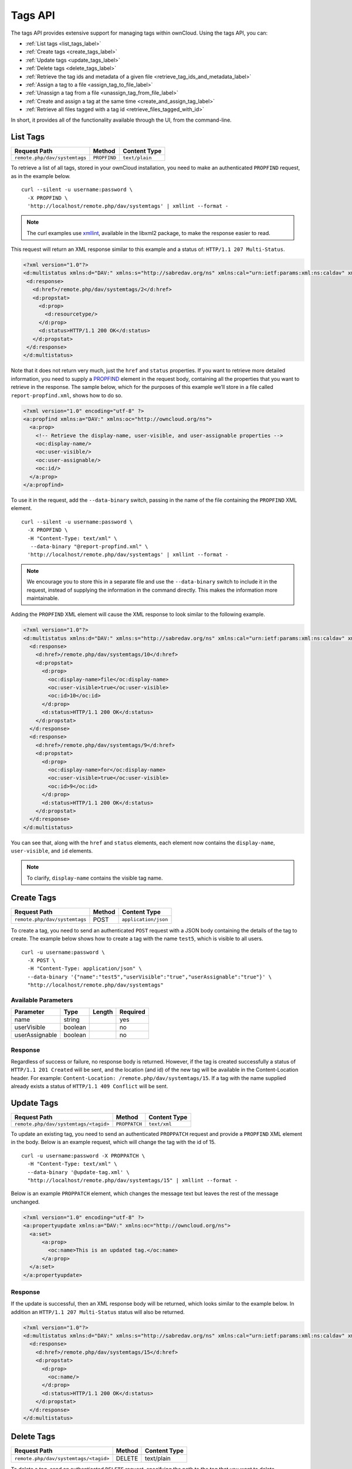 ========
Tags API
========

The tags API provides extensive support for managing tags within ownCloud. 
Using the tags API, you can: 

- :ref:`List tags <list_tags_label>`
- :ref:`Create tags <create_tags_label>`
- :ref:`Update tags <update_tags_label>` 
- :ref:`Delete tags <delete_tags_label>` 
- :ref:`Retrieve the tag ids and metadata of a given file <retrieve_tag_ids_and_metadata_label>`
- :ref:`Assign a tag to a file <assign_tag_to_file_label>`
- :ref:`Unassign a tag from a file <unassign_tag_from_file_label>`
- :ref:`Create and assign a tag at the same time <create_and_assign_tag_label>`
- :ref:`Retrieve all files tagged with a tag id <retrieve_files_tagged_with_id>`

In short, it provides all of the functionality available through the UI, from the command-line.

.. _list_tags_label:
   
List Tags
---------

============================= ============ ==============
Request Path                  Method       Content Type
============================= ============ ==============
``remote.php/dav/systemtags`` ``PROPFIND`` ``text/plain``
============================= ============ ==============
   
To retrieve a list of all tags, stored in your ownCloud installation, you need
to make an authenticated ``PROPFIND`` request, as in the example below.

:: 

  curl --silent -u username:password \
    -X PROPFIND \
    'http://localhost/remote.php/dav/systemtags' | xmllint --format -

.. note::
   The curl examples use `xmllint`_, available in the libxml2 package, to make the response easier to read.
   
This request will return an XML response similar to this example and a status of: ``HTTP/1.1 207 Multi-Status``.

.. code-block:: xml
   
   <?xml version="1.0"?>
   <d:multistatus xmlns:d="DAV:" xmlns:s="http://sabredav.org/ns" xmlns:cal="urn:ietf:params:xml:ns:caldav" xmlns:cs="http://calendarserver.org/ns/" xmlns:card="urn:ietf:params:xml:ns:carddav" xmlns:oc="http://owncloud.org/ns">
    <d:response>
      <d:href>/remote.php/dav/systemtags/2</d:href>
      <d:propstat>
        <d:prop>
          <d:resourcetype/>
        </d:prop>
        <d:status>HTTP/1.1 200 OK</d:status>
      </d:propstat>
    </d:response>
   </d:multistatus>
   
Note that it does not return very much, just the ``href`` and ``status`` properties. 
If you want to retrieve more detailed information, you need to supply a `PROPFIND`_ element in the request body, containing all the properties that you want to retrieve in the response.
The sample below, which for the purposes of this example we’ll store in a file called ``report-propfind.xml``, shows how to do so.

.. code-block:: xml

   <?xml version="1.0" encoding="utf-8" ?>
   <a:propfind xmlns:a="DAV:" xmlns:oc="http://owncloud.org/ns">
     <a:prop>
       <!-- Retrieve the display-name, user-visible, and user-assignable properties -->
       <oc:display-name/>
       <oc:user-visible/>
       <oc:user-assignable/>
       <oc:id/>
     </a:prop>
   </a:propfind>

To use it in the request, add the ``--data-binary`` switch, passing in the name of the file containing the ``PROPFIND`` XML element.

::

  curl --silent -u username:password \
    -X PROPFIND \
    -H "Content-Type: text/xml" \
     --data-binary "@report-propfind.xml" \
    'http://localhost/remote.php/dav/systemtags' | xmllint --format -    

.. note::
   We encourage you to store this in a separate file and use the ``--data-binary`` switch to include it in the request, instead of supplying the information in the command directly. This makes the information more maintainable.

Adding the ``PROPFIND`` XML element will cause the XML response to look similar to the following example.

.. code-block:: xml
   
   <?xml version="1.0"?>
   <d:multistatus xmlns:d="DAV:" xmlns:s="http://sabredav.org/ns" xmlns:cal="urn:ietf:params:xml:ns:caldav" xmlns:cs="http://calendarserver.org/ns/" xmlns:card="urn:ietf:params:xml:ns:carddav" xmlns:oc="http://owncloud.org/ns">
     <d:response>
       <d:href>/remote.php/dav/systemtags/10</d:href>
       <d:propstat>
         <d:prop>
           <oc:display-name>file</oc:display-name>
           <oc:user-visible>true</oc:user-visible>
           <oc:id>10</oc:id>
         </d:prop>
         <d:status>HTTP/1.1 200 OK</d:status>
       </d:propstat>
     </d:response>
     <d:response>
       <d:href>/remote.php/dav/systemtags/9</d:href>
       <d:propstat>
         <d:prop>
           <oc:display-name>for</oc:display-name>
           <oc:user-visible>true</oc:user-visible>
           <oc:id>9</oc:id>
         </d:prop>
         <d:status>HTTP/1.1 200 OK</d:status>
       </d:propstat>
     </d:response>
   </d:multistatus>

You can see that, along with the ``href`` and ``status`` elements, each element now contains the ``display-name``, ``user-visible``, and ``id`` elements.

.. note:: 
   To clarify, ``display-name`` contains the visible tag name.

.. _create_tags_label:
   
Create Tags
-----------

============================= ====== ====================
Request Path                  Method Content Type
============================= ====== ====================
``remote.php/dav/systemtags`` POST   ``application/json``
============================= ====== ====================

To create a tag, you need to send an authenticated ``POST`` request with a JSON body containing the details of the tag to create.
The example below shows how to create a tag with the name ``test5``, which is visible to all users.

::

  curl -u username:password \
    -X POST \
    -H "Content-Type: application/json" \
    --data-binary '{"name":"test5","userVisible":"true","userAssignable":"true"}' \
    "http://localhost/remote.php/dav/systemtags"

Available Parameters
~~~~~~~~~~~~~~~~~~~~

============== ======= ====== ========
Parameter      Type    Length Required 
============== ======= ====== ========
name           string         yes
userVisible    boolean        no
userAssignable boolean        no
============== ======= ====== ========

Response
~~~~~~~~

Regardless of success or failure, no response body is returned. 
However, if the tag is created successfully a status of ``HTTP/1.1 201 Created`` will be sent, and the location (and id) of the new tag will be available in the Content-Location header.
For example: ``Content-Location: /remote.php/dav/systemtags/15``.
If a tag with the name supplied already exists a status of ``HTTP/1.1 409 Conflict`` will be sent.
   
.. _update_tags_label:
   
Update Tags
-----------

===================================== ============= ============
Request Path                          Method        Content Type
===================================== ============= ============
``remote.php/dav/systemtags/<tagid>`` ``PROPPATCH`` ``text/xml``
===================================== ============= ============

To update an existing tag, you need to send an authenticated ``PROPPATCH`` request and provide a ``PROPFIND`` XML element in the body. 
Below is an example request, which will change the tag with the id of 15.

::

  curl -u username:password -X PROPPATCH \
    -H "Content-Type: text/xml" \
    --data-binary '@update-tag.xml' \
    "http://localhost/remote.php/dav/systemtags/15" | xmllint --format -

Below is an example ``PROPPATCH`` element, which changes the message text but leaves the rest of the message unchanged.

.. code-block:: xml
   
   <?xml version="1.0" encoding="utf-8" ?>
   <a:propertyupdate xmlns:a="DAV:" xmlns:oc="http://owncloud.org/ns">
     <a:set>
         <a:prop>
           <oc:name>This is an updated tag.</oc:name>
         </a:prop>
     </a:set>
   </a:propertyupdate>
   
Response
~~~~~~~~

If the update is successful, then an XML response body will be returned, which looks similar to the example below.
In addition an ``HTTP/1.1 207 Multi-Status`` status will also be returned.

.. code-block:: xml

    <?xml version="1.0"?>
    <d:multistatus xmlns:d="DAV:" xmlns:s="http://sabredav.org/ns" xmlns:cal="urn:ietf:params:xml:ns:caldav" xmlns:cs="http://calendarserver.org/ns/" xmlns:card="urn:ietf:params:xml:ns:carddav" xmlns:oc="http://owncloud.org/ns">
      <d:response>
        <d:href>/remote.php/dav/systemtags/15</d:href>
        <d:propstat>
          <d:prop>
            <oc:name/>
          </d:prop>
          <d:status>HTTP/1.1 200 OK</d:status>
        </d:propstat>
      </d:response>
    </d:multistatus>
   
.. _delete_tags_label:
   
Delete Tags
-----------

===================================== ====== ============
Request Path                          Method Content Type
===================================== ====== ============
``remote.php/dav/systemtags/<tagid>`` DELETE text/plain
===================================== ====== ============

To delete a tag, send an authenticated ``DELETE`` request, specifying the path to the tag that you want to delete. 

::

  curl -u username:password -X DELETE 'http://localhost/remote.php/dav/systemtags/15'  

If the comment was successfully deleted, an ``HTTP/1.1 204 No Content`` status will be returned but with no response body.
However, if the comment does not exist, then the following response will be returned, along with an ``HTTP/1.1 404 Not Found`` status.

.. code-block:: xml
   
   <?xml version="1.0" encoding="utf-8"?>
   <d:error xmlns:d="DAV:" xmlns:s="http://sabredav.org/ns">
     <s:exception>Sabre\DAV\Exception\NotFound</s:exception>
     <s:message>Tag with id 15 not found</s:message>
   </d:error>
   
.. _retrieve_tag_ids_and_metadata_label:
   
Retrieve the Tag Ids and Metadata of a Given File
-------------------------------------------------

======================================================== ======== ============
Request Path                                             Method   Content Type
======================================================== ======== ============
``remote.php/dav/systemtags-relations/files/<fileid>``   PROPFIND ``text/xml``
======================================================== ======== ============

To retrieve the tag ids and metadata of a given file, send an authenticated ``PROPFIND`` request, specifying the path to the file to retrieve the information from. 

::

  # Retrieve the details from file with id 4 
  curl -u username:password -X PROPFIND \
    -H "Content-Type: text/xml" \
    "http://localhost/remote.php/dav/systemtags-relations/files/4" | xmllint --format -

Response
~~~~~~~~

.. code-block:: xml

    <?xml version="1.0"?>
    <d:multistatus xmlns:d="DAV:" xmlns:s="http://sabredav.org/ns" xmlns:cal="urn:ietf:params:xml:ns:caldav" xmlns:cs="http://calendarserver.org/ns/" xmlns:card="urn:ietf:params:xml:ns:carddav" xmlns:oc="http://owncloud.org/ns">
      <d:response>
        <d:href>/remote.php/dav/systemtags-relations/files/4/</d:href>
        <d:propstat>
          <d:prop>
            <d:resourcetype>
              <d:collection/>
            </d:resourcetype>
          </d:prop>
          <d:status>HTTP/1.1 200 OK</d:status>
        </d:propstat>
      </d:response>
    </d:multistatus>

If more detailed information is desired, a ``PROPFIND`` element in the request body is required.
The sample below, which for the purposes of this example we’ll store in a file called ``report-propfind.xml`` will return the display-name, user-visible, user-assignable, and id values for each tag.

.. code-block:: xml

   <?xml version="1.0" encoding="utf-8" ?>
   <a:propfind xmlns:a="DAV:" xmlns:oc="http://owncloud.org/ns">
     <a:prop>
       <oc:display-name/>
       <oc:user-visible/>
       <oc:user-assignable/>
       <oc:id/>
     </a:prop>
   </a:propfind>

To use it, as in previous examples, the ``--data-binary`` switch is required, as in the example below.

::

  curl -u username:password -X PROPFIND \
    -H "Content-Type: text/xml" \
    --data-binary '@report-propfind.xml' \
    "http://localhost/remote.php/dav/systemtags-relations/files/4" | xmllint --format -

Below is an example of the response returned from this request:

.. code-block:: xml
   
   <?xml version="1.0"?>
   <d:multistatus xmlns:d="DAV:" xmlns:s="http://sabredav.org/ns" xmlns:cal="urn:ietf:params:xml:ns:caldav" xmlns:cs="http://calendarserver.org/ns/" xmlns:card="urn:ietf:params:xml:ns:carddav" xmlns:oc="http://owncloud.org/ns">
     <d:response>
       <d:href>/remote.php/dav/systemtags-relations/files/4/2</d:href>
       <d:propstat>
         <d:prop>
           <oc:display-name>test</oc:display-name>
           <oc:user-visible>true</oc:user-visible>
           <oc:user-assignable>true</oc:user-assignable>
           <oc:id>2</oc:id>
         </d:prop>
         <d:status>HTTP/1.1 200 OK</d:status>
       </d:propstat>
     </d:response>

.. _assign_tag_to_file_label:
   
Assign a Tag to a File
----------------------

================================================================ ====== ================
Request Path                                                     Method Content Type
================================================================ ====== ================
``remote.php/dav/systemtags-relations/files/<tagid>/<fileid>``   PUT    ``text/xml``
================================================================ ====== ================

To assign a tag to a file, send an authenticated ``PUT`` request specifying the path to the file to tag.
Here is an example of how to do it using Curl.

::

  curl -u username:password -X PUT \
    -H "Content-Type: text/xml" \
    "http://localhost/remote.php/dav/systemtags-relations/files/4/6"

Response
~~~~~~~~

If the request is successful, no response body will be returned, but an ``HTTP/1.1 201 Created`` status will be returned.
If the request is not successful, then either an ``HTTP/1.1 404 Not Found`` or an ``HTTP/1.1 409 Conflict`` status will be returned. 
A 404 status is returned if the file or folder doesn't exist.
A 409 status is returned if the tag has already been assigned to that file or folder.

.. _unassign_tag_from_file_label:
   
Unassign a Tag From a File
--------------------------

================================================================ ====== ================
Request Path                                                     Method Content Type
================================================================ ====== ================
``remote.php/dav/systemtags-relations/files/<fileid>/<tagid>``   DELETE ``text/xml``
================================================================ ====== ================

To un-assign or remove a tag from a file, send an authenticated ``DELETE`` request specifying the path to the file and the tag to remove.
Here is an example of how to do it using Curl.

::

  curl --silent --verbose -u username:password -X DELETE \                                                           
    -H "Content-Type: text/xml" \
    "http://localhost/remote.php/dav/systemtags-relations/files/4/6"

Response
~~~~~~~~

If the request is successful, no response body will be returned, but an ``HTTP/1.1 204 No Content`` status will be returned.
If the request is not successful, likely because the tag was not assigned to the file or folder, then an ``HTTP/1.1 404 Not Found`` status will be returned. 

.. _create_and_assign_tag_label:

Create and Assign a Tag at the Same Time
----------------------------------------

======================================================== ====== ================
Request Path                                             Method Content Type
======================================================== ====== ================
``remote.php/dav/systemtags-relations/files/<fileid>``   POST   application/json
======================================================== ====== ================
   
In addition to assigning existing tags to a file, you can also create a new tag and assign it to a file in one request.
You do this by sending an authenticated ``POST`` request specifying the path to the file and a JSON body containing the details of the tag to create.

The new tag will be created and assigned, effectively, in one atomic operation.
Here is an example of how to do it using Curl.

::

  curl --silent --verbose -u username:password -X POST \
    -H "Content-Type: application/json" \
    --data-binary '{"name":"variabletag","userVisible":"true","userAssignable":"true"}' \
    "http://localhost/remote.php/dav/systemtags-relations/files/4"

If the request is successful, no response body will be returned, but an ``HTTP/1.1 201 Created`` status will be returned.
If the request is not successful, likely because the tag already exists, then an ``HTTP/1.1 409 Conflict`` status will be returned. 
   
   
.. _retrieve_files_tagged_with_id:
   
Retrieve All Files Tagged with a Tag Id
---------------------------------------

====================== ====== ============
Request Path           Method Content Type
====================== ====== ============
``remote.php/webdav/`` REPORT ``text/xml``
====================== ====== ============

To retrieve all the files tagged with a given tag id send an authenticated ``REPORT`` request with a ``PROPFIND`` element in the request body containing the tag id to filter on and the list of properties to return.

The sample a ``PROPFIND`` element below, which for the purposes of this example we’ll store in a file called ``report-propfind.xml``, will return every tag property, and will filter on tag id 17.

.. code-block:: xml

   <oc:filter-files  xmlns:d="DAV:" xmlns:oc="http://owncloud.org/ns">
       <d:prop>
           <d:getlastmodified />
           <d:getetag />
           <d:getcontenttype />
           <d:resourcetype />
           <oc:fileid />
           <oc:permissions />
           <oc:size />
           <d:getcontentlength />
           <oc:tags />
           <oc:favorite />
           <oc:comments-unread />
           <oc:owner-display-name />
           <oc:share-types />
       </d:prop>
       <oc:filter-rules>
           <oc:systemtag>17</oc:systemtag>
       </oc:filter-rules>
   </oc:filter-files>

And here is an example of how to make the request using Curl.

:: 

  curl --silent --verbose -u username:password -X REPORT \
    -H "Content-Type: text/xml" \
    --data-binary "@find-tags-by-file.xml" \
    "http://localhost/remote.php/webdav/" | xmllint --format -

Response
~~~~~~~~

A successful response which you can see an example of below, along with a status of ``HTTP/1.1 207 Multi-Status`` will be returned.

.. code-block:: xml

    <?xml version="1.0"?>
    <d:multistatus xmlns:d="DAV:" xmlns:s="http://sabredav.org/ns" xmlns:oc="http://owncloud.org/ns">
      <d:response>
        <d:href>/remote.php/webdav/Photos/Squirrel.jpg</d:href>
        <d:propstat>
          <d:prop>
            <d:getlastmodified>Wed, 03 May 2017 11:05:49 GMT</d:getlastmodified>
            <d:getetag>"0169c644a1580687b346ef43315d5ac8"</d:getetag>
            <d:getcontenttype>image/jpeg</d:getcontenttype>
            <d:resourcetype/>
            <oc:fileid>6</oc:fileid>
            <oc:permissions>RDNVW</oc:permissions>
            <oc:size>233724</oc:size>
            <d:getcontentlength>233724</d:getcontentlength>
            <oc:tags/>
            <oc:favorite>0</oc:favorite>
            <oc:comments-unread>0</oc:comments-unread>
            <oc:owner-display-name>admin</oc:owner-display-name>
            <oc:share-types/>
          </d:prop>
          <d:status>HTTP/1.1 200 OK</d:status>
        </d:propstat>
      </d:response>
    </d:multistatus>

If the request was unsuccessful, likely because the tag specified didn't exist, then an ``HTTP/1.1 412 Precondition failed`` status will be returned, along with the following XML payload in the body of the response.

.. code-block:: xml
   
   <?xml version="1.0" encoding="utf-8"?>
   <d:error xmlns:d="DAV:" xmlns:s="http://sabredav.org/ns">
     <s:exception>Sabre\DAV\Exception\PreconditionFailed</s:exception>
     <s:message>Cannot filter by non-existing tag</s:message>
   </d:error>

.. Links
   
.. _xmllint: http://xmlsoft.org/xmllint.html
.. _PROPFIND: https://webmasters.stackexchange.com/questions/59211/what-is-http-method-propfind-used-for
